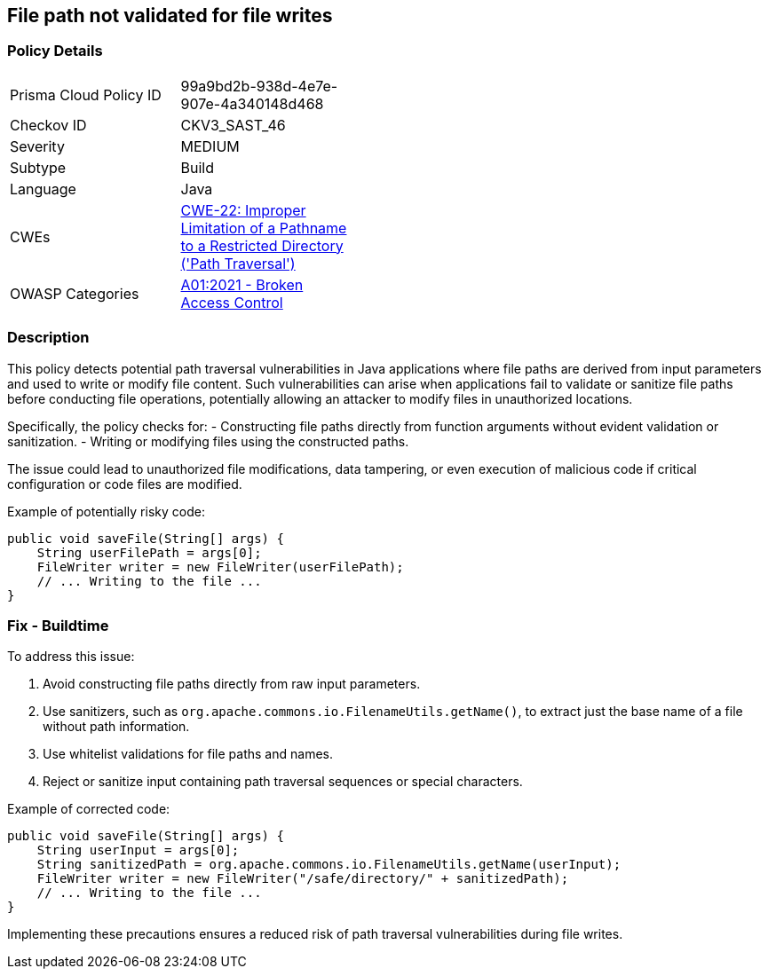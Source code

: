 == File path not validated for file writes

=== Policy Details

[width=45%]
[cols="1,1"]
|=== 
|Prisma Cloud Policy ID 
| 99a9bd2b-938d-4e7e-907e-4a340148d468

|Checkov ID 
|CKV3_SAST_46

|Severity
|MEDIUM

|Subtype
|Build

|Language
|Java

|CWEs
|https://cwe.mitre.org/data/definitions/22.html[CWE-22: Improper Limitation of a Pathname to a Restricted Directory ('Path Traversal')]

|OWASP Categories
|https://owasp.org/Top10/A01_2021-Broken_Access_Control/[A01:2021 - Broken Access Control]

|=== 

=== Description

This policy detects potential path traversal vulnerabilities in Java applications where file paths are derived from input parameters and used to write or modify file content. Such vulnerabilities can arise when applications fail to validate or sanitize file paths before conducting file operations, potentially allowing an attacker to modify files in unauthorized locations. 

Specifically, the policy checks for:
- Constructing file paths directly from function arguments without evident validation or sanitization.
- Writing or modifying files using the constructed paths.

The issue could lead to unauthorized file modifications, data tampering, or even execution of malicious code if critical configuration or code files are modified.

Example of potentially risky code:

[source,java]
----
public void saveFile(String[] args) {
    String userFilePath = args[0];
    FileWriter writer = new FileWriter(userFilePath);
    // ... Writing to the file ...
}
----

=== Fix - Buildtime

To address this issue:

1. Avoid constructing file paths directly from raw input parameters.
2. Use sanitizers, such as `org.apache.commons.io.FilenameUtils.getName()`, to extract just the base name of a file without path information.
3. Use whitelist validations for file paths and names.
4. Reject or sanitize input containing path traversal sequences or special characters.

Example of corrected code:

[source,java]
----
public void saveFile(String[] args) {
    String userInput = args[0];
    String sanitizedPath = org.apache.commons.io.FilenameUtils.getName(userInput);
    FileWriter writer = new FileWriter("/safe/directory/" + sanitizedPath);
    // ... Writing to the file ...
}
----

Implementing these precautions ensures a reduced risk of path traversal vulnerabilities during file writes.

